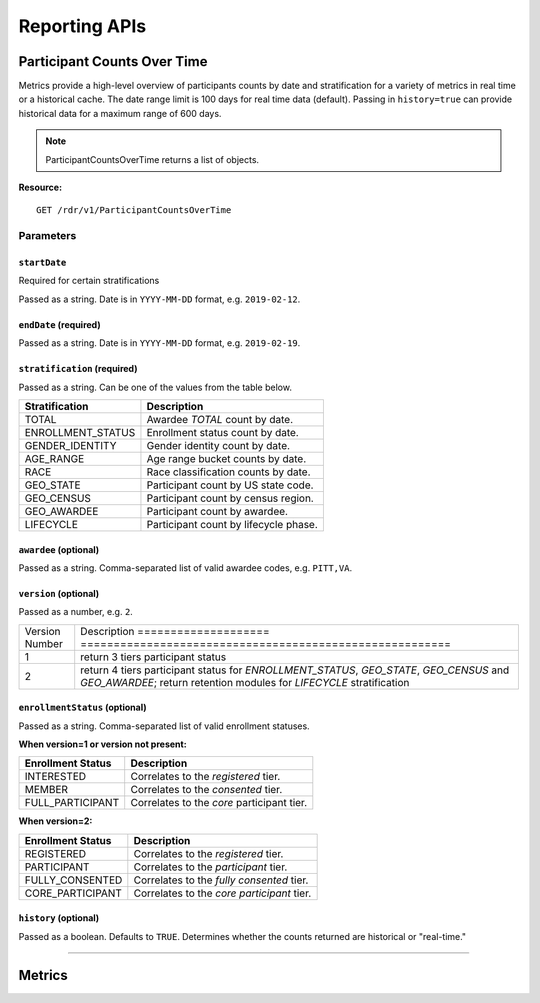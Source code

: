 ************************************************************
Reporting APIs
************************************************************

Participant Counts Over Time
============================================================
Metrics provide a high-level overview of participants counts by date and stratification for a variety of metrics in real time or a historical cache. The date range limit is 100 days for real time data (default). Passing in ``history=true`` can provide historical data for a maximum range of 600 days.

.. note:: ParticipantCountsOverTime returns a list of objects.

**Resource:**

::

  GET /rdr/v1/ParticipantCountsOverTime

Parameters
------------------------------------------------------------

``startDate``
++++++++++++++++++++++++++++++++++++++++++++++++++
Required for certain stratifications

Passed as a string. Date is in ``YYYY-MM-DD`` format, e.g. ``2019-02-12``.

``endDate`` (required)
++++++++++++++++++++++++++++++++++++++++++++++++++
Passed as a string. Date is in ``YYYY-MM-DD`` format, e.g. ``2019-02-19``.

``stratification`` (required)
++++++++++++++++++++++++++++++++++++++++++++++++++
Passed as a string. Can be one of the values from the table below.

====================    ========================================
Stratification          Description
====================    ========================================
TOTAL                   Awardee `TOTAL` count by date.
ENROLLMENT_STATUS       Enrollment status count by date.
GENDER_IDENTITY         Gender identity count by date.
AGE_RANGE               Age range bucket counts by date.
RACE                    Race classification counts by date.
GEO_STATE               Participant count by US state code.
GEO_CENSUS              Participant count by census region.
GEO_AWARDEE             Participant count by awardee.
LIFECYCLE               Participant count by lifecycle phase.
====================    ========================================

``awardee`` (optional)
++++++++++++++++++++++++++++++++++++++++++++++++++
Passed as a string. Comma-separated list of valid awardee codes, e.g. ``PITT,VA``.


``version`` (optional)
++++++++++++++++++++++++++++++++++++++++++++++++++
Passed as a number, e.g. ``2``.

====================    ========================================================
Version Number          Description                                            ====================    ========================================================
1                       return 3 tiers participant status
2                       return 4 tiers participant status for `ENROLLMENT_STATUS`, `GEO_STATE`, `GEO_CENSUS` and `GEO_AWARDEE`; return retention modules for `LIFECYCLE` stratification
====================    ========================================================


``enrollmentStatus`` (optional)
++++++++++++++++++++++++++++++++++++++++++++++++++

Passed as a string. Comma-separated list of valid enrollment statuses.

**When version=1 or version not present:**

====================   =========================================================
Enrollment Status      Description
====================   =========================================================
INTERESTED             Correlates to the `registered` tier.
MEMBER                 Correlates to the `consented` tier.
FULL_PARTICIPANT       Correlates to the `core` participant tier.
====================   =========================================================

**When version=2:**

====================   =========================================================
Enrollment Status      Description
====================   =========================================================
REGISTERED             Correlates to the `registered` tier.
PARTICIPANT            Correlates to the `participant` tier.
FULLY_CONSENTED        Correlates to the `fully consented` tier.
CORE_PARTICIPANT       Correlates to the `core participant` tier.
====================   =========================================================

``history`` (optional)
++++++++++++++++++++++++++++++++++++++++++++++++++
Passed as a boolean. Defaults to ``TRUE``. Determines whether the counts returned are historical or "real-time."

============================================================

Metrics
============================================================
